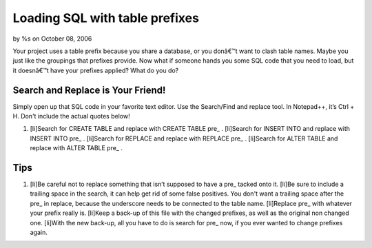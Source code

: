 Loading SQL with table prefixes
===============================

by %s on October 08, 2006

Your project uses a table prefix because you share a database, or you
donâ€™t want to clash table names. Maybe you just like the groupings
that prefixes provide. Now what if someone hands you some SQL code
that you need to load, but it doesnâ€™t have your prefixes applied?
What do you do?


Search and Replace is Your Friend!
``````````````````````````````````
Simply open up that SQL code in your favorite text editor. Use the
Search/Find and replace tool. In Notepad++, it’s Ctrl + H. Don't
include the actual quotes below!


#. [li]Search for CREATE TABLE and replace with CREATE TABLE pre_ .
   [li]Search for INSERT INTO and replace with INSERT INTO pre_ .
   [li]Search for REPLACE and replace with REPLACE pre_ . [li]Search for
   ALTER TABLE and replace with ALTER TABLE pre_ .



Tips
````


#. [li]Be careful not to replace something that isn’t supposed to have
   a pre_ tacked onto it. [li]Be sure to include a trailing space in the
   search, it can help get rid of some false positives. You don't want a
   trailing space after the pre_ in replace, because the underscore needs
   to be connected to the table name. [li]Replace pre_ with whatever your
   prefix really is. [li]Keep a back-up of this file with the changed
   prefixes, as well as the original non changed one. [li]With the new
   back-up, all you have to do is search for pre_ now, if you ever wanted
   to change prefixes again.



.. meta::
    :title: Loading SQL with table prefixes
    :description: CakePHP Article related to sql,prefix,General Interest
    :keywords: sql,prefix,General Interest
    :copyright: Copyright 2006 
    :category: general_interest

